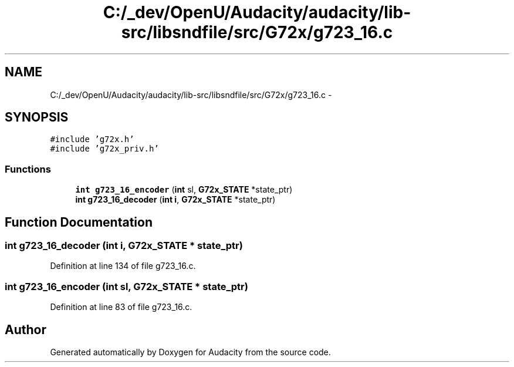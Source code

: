 .TH "C:/_dev/OpenU/Audacity/audacity/lib-src/libsndfile/src/G72x/g723_16.c" 3 "Thu Apr 28 2016" "Audacity" \" -*- nroff -*-
.ad l
.nh
.SH NAME
C:/_dev/OpenU/Audacity/audacity/lib-src/libsndfile/src/G72x/g723_16.c \- 
.SH SYNOPSIS
.br
.PP
\fC#include 'g72x\&.h'\fP
.br
\fC#include 'g72x_priv\&.h'\fP
.br

.SS "Functions"

.in +1c
.ti -1c
.RI "\fBint\fP \fBg723_16_encoder\fP (\fBint\fP sl, \fBG72x_STATE\fP *state_ptr)"
.br
.ti -1c
.RI "\fBint\fP \fBg723_16_decoder\fP (\fBint\fP \fBi\fP, \fBG72x_STATE\fP *state_ptr)"
.br
.in -1c
.SH "Function Documentation"
.PP 
.SS "\fBint\fP g723_16_decoder (\fBint\fP i, \fBG72x_STATE\fP * state_ptr)"

.PP
Definition at line 134 of file g723_16\&.c\&.
.SS "\fBint\fP g723_16_encoder (\fBint\fP sl, \fBG72x_STATE\fP * state_ptr)"

.PP
Definition at line 83 of file g723_16\&.c\&.
.SH "Author"
.PP 
Generated automatically by Doxygen for Audacity from the source code\&.
